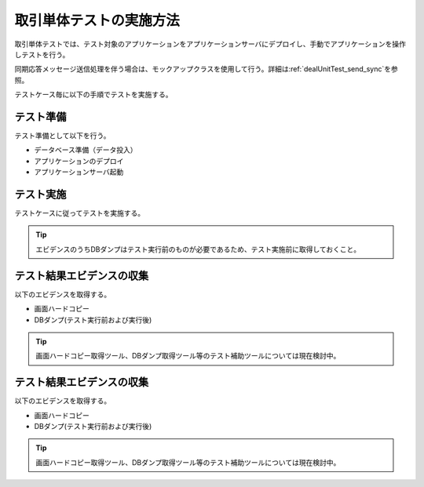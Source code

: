 .. _dealUnitTest:

========================
取引単体テストの実施方法
========================

取引単体テストでは、テスト対象のアプリケーションをアプリケーションサーバにデプロイし、\
手動でアプリケーションを操作しテストを行う。

同期応答メッセージ送信処理を伴う場合は、モックアップクラスを使用して行う。詳細は\ :ref:`dealUnitTest_send_sync`\を参照。

テストケース毎に以下の手順でテストを実施する。

テスト準備
==========

テスト準備として以下を行う。

* データベース準備（データ投入）
* アプリケーションのデプロイ
* アプリケーションサーバ起動


テスト実施
==========

テストケースに従ってテストを実施する。

.. tip::
 エビデンスのうちDBダンプはテスト実行前のものが必要であるため、\
 テスト実施前に取得しておくこと。


テスト結果エビデンスの収集
==========================

以下のエビデンスを取得する。

* 画面ハードコピー
* DBダンプ(テスト実行前および実行後)

.. tip::
  画面ハードコピー取得ツール、DBダンプ取得ツール等のテスト補助ツールについては現在検討中。



テスト結果エビデンスの収集
==========================

以下のエビデンスを取得する。

* 画面ハードコピー
* DBダンプ(テスト実行前および実行後)

.. tip::
  画面ハードコピー取得ツール、DBダンプ取得ツール等のテスト補助ツールについては現在検討中。


